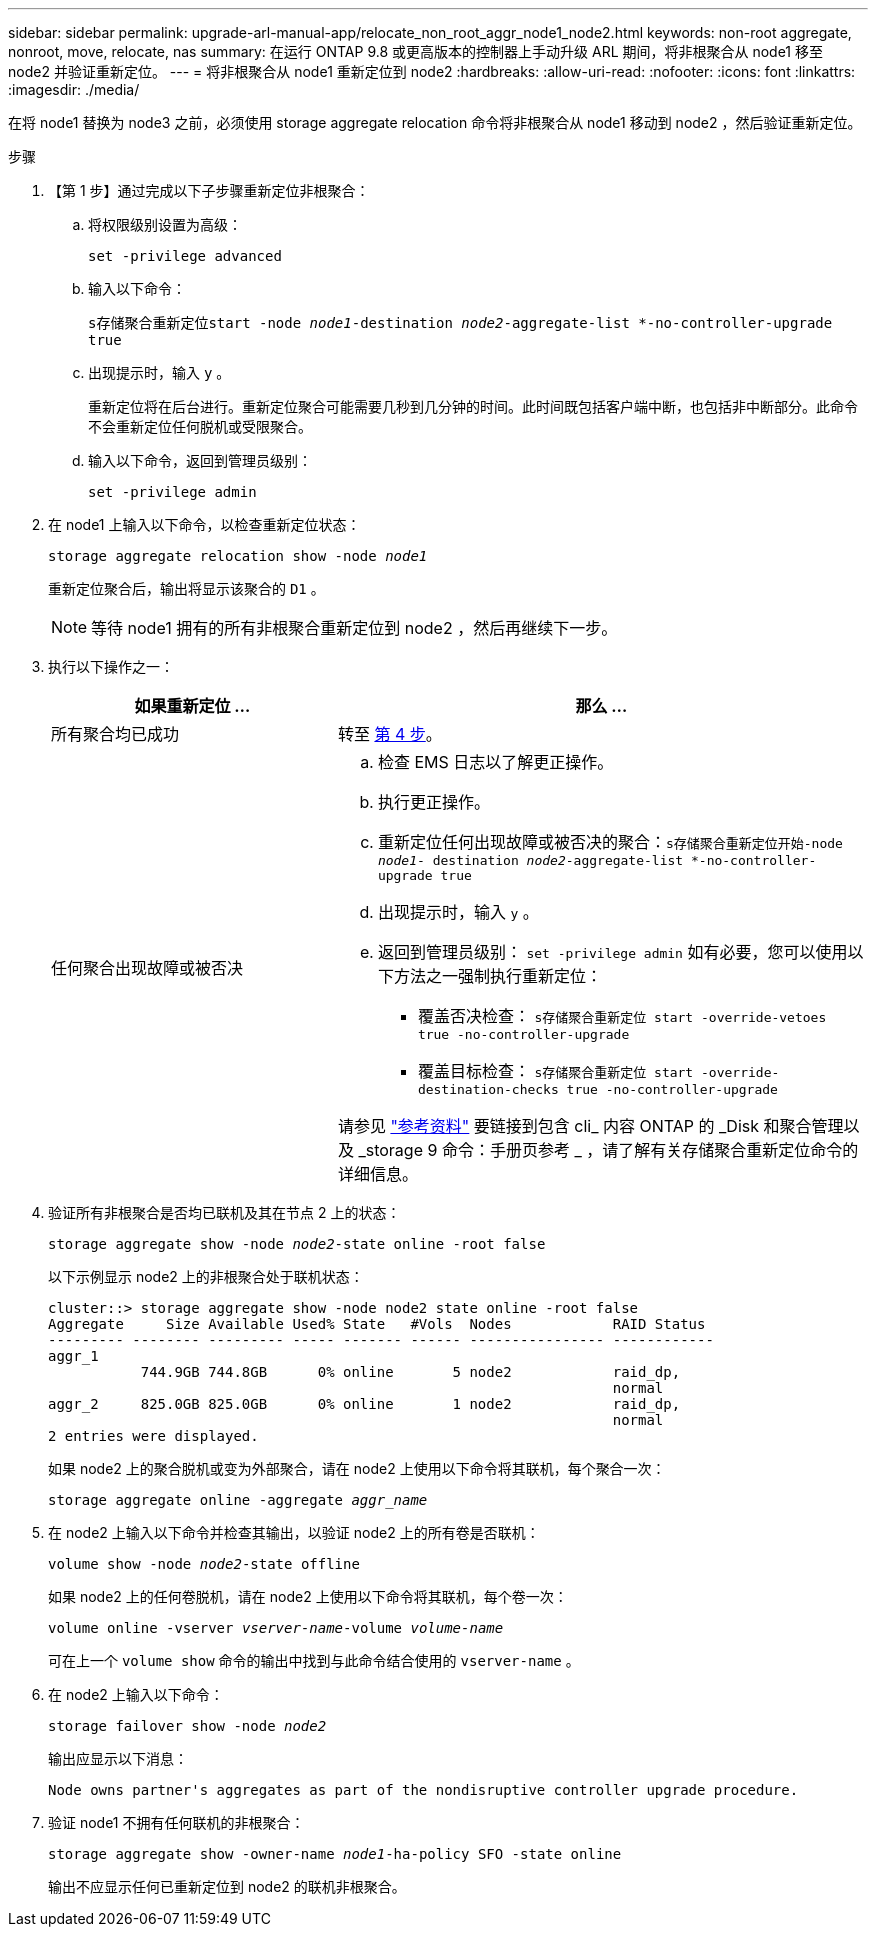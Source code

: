 ---
sidebar: sidebar 
permalink: upgrade-arl-manual-app/relocate_non_root_aggr_node1_node2.html 
keywords: non-root aggregate, nonroot, move, relocate, nas 
summary: 在运行 ONTAP 9.8 或更高版本的控制器上手动升级 ARL 期间，将非根聚合从 node1 移至 node2 并验证重新定位。 
---
= 将非根聚合从 node1 重新定位到 node2
:hardbreaks:
:allow-uri-read: 
:nofooter: 
:icons: font
:linkattrs: 
:imagesdir: ./media/


[role="lead"]
在将 node1 替换为 node3 之前，必须使用 storage aggregate relocation 命令将非根聚合从 node1 移动到 node2 ，然后验证重新定位。

.步骤
. 【第 1 步】通过完成以下子步骤重新定位非根聚合：
+
.. 将权限级别设置为高级：
+
`set -privilege advanced`

.. 输入以下命令：
+
`s存储聚合重新定位start -node _node1_-destination _node2_-aggregate-list *-no-controller-upgrade true`

.. 出现提示时，输入 `y` 。
+
重新定位将在后台进行。重新定位聚合可能需要几秒到几分钟的时间。此时间既包括客户端中断，也包括非中断部分。此命令不会重新定位任何脱机或受限聚合。

.. 输入以下命令，返回到管理员级别：
+
`set -privilege admin`



. 在 node1 上输入以下命令，以检查重新定位状态：
+
`storage aggregate relocation show -node _node1_`

+
重新定位聚合后，输出将显示该聚合的 `D1` 。

+

NOTE: 等待 node1 拥有的所有非根聚合重新定位到 node2 ，然后再继续下一步。

. 执行以下操作之一：
+
[cols="35,65"]
|===
| 如果重新定位 ... | 那么 ... 


| 所有聚合均已成功 | 转至 <<man_relocate_1_2_step4,第 4 步>>。 


| 任何聚合出现故障或被否决  a| 
.. 检查 EMS 日志以了解更正操作。
.. 执行更正操作。
.. 重新定位任何出现故障或被否决的聚合：`s存储聚合重新定位开始-node _node1_- destination _node2_-aggregate-list *-no-controller-upgrade true`
.. 出现提示时，输入 `y` 。
.. 返回到管理员级别： `set -privilege admin` 如有必要，您可以使用以下方法之一强制执行重新定位：
+
*** 覆盖否决检查： `s存储聚合重新定位 start -override-vetoes true -no-controller-upgrade`
*** 覆盖目标检查： `s存储聚合重新定位 start -override-destination-checks true -no-controller-upgrade`




请参见 link:other_references.html["参考资料"] 要链接到包含 cli_ 内容 ONTAP 的 _Disk 和聚合管理以及 _storage 9 命令：手册页参考 _ ，请了解有关存储聚合重新定位命令的详细信息。

|===
. [[man_relocate_1_2_step4]] 验证所有非根聚合是否均已联机及其在节点 2 上的状态：
+
`storage aggregate show -node _node2_-state online -root false`

+
以下示例显示 node2 上的非根聚合处于联机状态：

+
[listing]
----
cluster::> storage aggregate show -node node2 state online -root false
Aggregate     Size Available Used% State   #Vols  Nodes            RAID Status
--------- -------- --------- ----- ------- ------ ---------------- ------------
aggr_1
           744.9GB 744.8GB      0% online       5 node2            raid_dp,
                                                                   normal
aggr_2     825.0GB 825.0GB      0% online       1 node2            raid_dp,
                                                                   normal
2 entries were displayed.
----
+
如果 node2 上的聚合脱机或变为外部聚合，请在 node2 上使用以下命令将其联机，每个聚合一次：

+
`storage aggregate online -aggregate _aggr_name_`

. 在 node2 上输入以下命令并检查其输出，以验证 node2 上的所有卷是否联机：
+
`volume show -node _node2_-state offline`

+
如果 node2 上的任何卷脱机，请在 node2 上使用以下命令将其联机，每个卷一次：

+
`volume online -vserver _vserver-name_-volume _volume-name_`

+
可在上一个 `volume show` 命令的输出中找到与此命令结合使用的 `vserver-name` 。

. 在 node2 上输入以下命令：
+
`storage failover show -node _node2_`

+
输出应显示以下消息：

+
[listing]
----
Node owns partner's aggregates as part of the nondisruptive controller upgrade procedure.
----
. 验证 node1 不拥有任何联机的非根聚合：
+
`storage aggregate show -owner-name _node1_-ha-policy SFO -state online`

+
输出不应显示任何已重新定位到 node2 的联机非根聚合。


